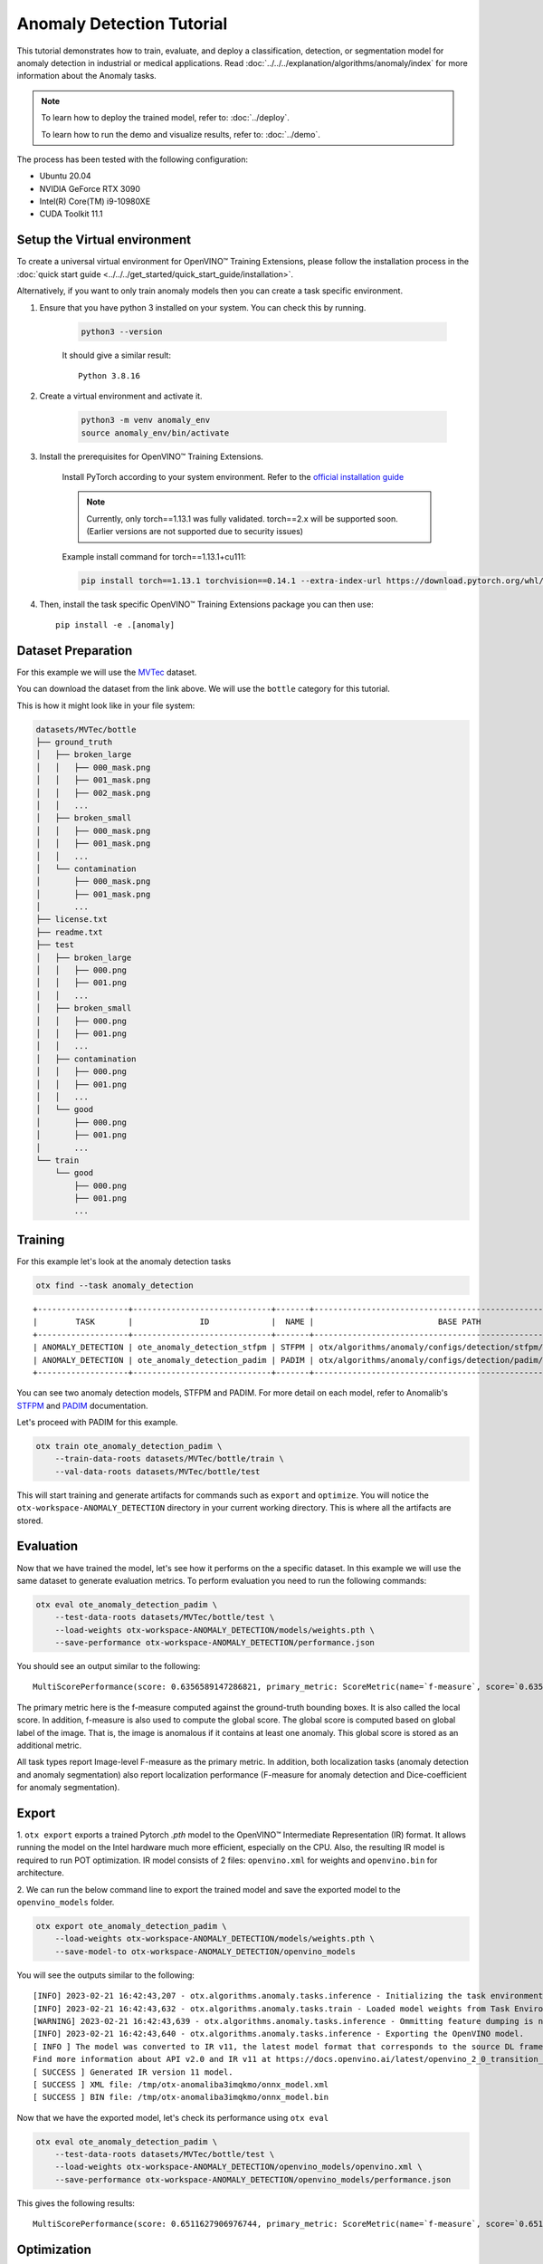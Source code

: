 Anomaly Detection Tutorial
================================

This tutorial demonstrates how to train, evaluate, and deploy a classification, detection, or segmentation model for anomaly detection in industrial or medical applications. Read :doc:`../../../explanation/algorithms/anomaly/index` for more information about the Anomaly tasks.

.. note::

    To learn how to deploy the trained model, refer to: :doc:`../deploy`.

    To learn how to run the demo and visualize results, refer to: :doc:`../demo`.

The process has been tested with the following configuration:

- Ubuntu 20.04
- NVIDIA GeForce RTX 3090
- Intel(R) Core(TM) i9-10980XE
- CUDA Toolkit 11.1


*****************************
Setup the Virtual environment
*****************************

To create a universal virtual environment for OpenVINO™ Training Extensions, please follow the installation process in the :doc:`quick start guide <../../../get_started/quick_start_guide/installation>`. 

Alternatively, if you want to only train anomaly models then you can create a task specific environment.

1. Ensure that you have python 3 installed on your system. You can check this by running.

    .. code-block:: bash

        python3 --version

    It should give a similar result::

        Python 3.8.16

2. Create a virtual environment and activate it.

    .. code-block:: bash

        python3 -m venv anomaly_env
        source anomaly_env/bin/activate

3. Install the prerequisites for OpenVINO™ Training Extensions.

    Install PyTorch according to your system environment. Refer to the `official installation guide <https://pytorch.org/get-started/previous-versions/>`_

    .. note::

        Currently, only torch==1.13.1 was fully validated. torch==2.x will be supported soon. (Earlier versions are not supported due to security issues)

    Example install command for torch==1.13.1+cu111:

    .. code-block::

        pip install torch==1.13.1 torchvision==0.14.1 --extra-index-url https://download.pytorch.org/whl/cu111

4. Then, install the task specific OpenVINO™ Training Extensions package you can then use::

    pip install -e .[anomaly]

**************************
Dataset Preparation
**************************

For this example we will use the `MVTec <https://www.mvtec.com/company/research/datasets/mvtec-ad>`_ dataset.

You can download the dataset from the link above. We will use the ``bottle`` category for this tutorial.

This is how it might look like in your file system:

.. code-block:: bash

    datasets/MVTec/bottle
    ├── ground_truth
    │   ├── broken_large
    │   │   ├── 000_mask.png
    │   │   ├── 001_mask.png
    │   │   ├── 002_mask.png
    │   │   ...
    │   ├── broken_small
    │   │   ├── 000_mask.png
    │   │   ├── 001_mask.png
    │   │   ...
    │   └── contamination
    │       ├── 000_mask.png
    │       ├── 001_mask.png
    │       ...
    ├── license.txt
    ├── readme.txt
    ├── test
    │   ├── broken_large
    │   │   ├── 000.png
    │   │   ├── 001.png
    │   │   ...
    │   ├── broken_small
    │   │   ├── 000.png
    │   │   ├── 001.png
    │   │   ...
    │   ├── contamination
    │   │   ├── 000.png
    │   │   ├── 001.png
    │   │   ...
    │   └── good
    │       ├── 000.png
    │       ├── 001.png
    │       ...
    └── train
        └── good
            ├── 000.png
            ├── 001.png
            ...

***************************
Training
***************************

For this example let's look at the anomaly detection tasks

.. code-block:: bash

    otx find --task anomaly_detection

::

    +-------------------+-----------------------------+-------+--------------------------------------------------------------+
    |        TASK       |              ID             |  NAME |                          BASE PATH                           |
    +-------------------+-----------------------------+-------+--------------------------------------------------------------+
    | ANOMALY_DETECTION | ote_anomaly_detection_stfpm | STFPM | otx/algorithms/anomaly/configs/detection/stfpm/template.yaml |
    | ANOMALY_DETECTION | ote_anomaly_detection_padim | PADIM | otx/algorithms/anomaly/configs/detection/padim/template.yaml |
    +-------------------+-----------------------------+-------+--------------------------------------------------------------+

You can see two anomaly detection models, STFPM and PADIM. For more detail on each model, refer to Anomalib's `STFPM <https://openvinotoolkit.github.io/anomalib/reference_guide/algorithms/stfpm.html>`_ and `PADIM <https://openvinotoolkit.github.io/anomalib/reference_guide/algorithms/padim.html>`_ documentation.

Let's proceed with PADIM for this example. 

.. code-block:: bash

    otx train ote_anomaly_detection_padim \
        --train-data-roots datasets/MVTec/bottle/train \
        --val-data-roots datasets/MVTec/bottle/test

This will start training and generate artifacts for commands such as ``export`` and ``optimize``. You will notice the ``otx-workspace-ANOMALY_DETECTION`` directory in your current working directory. This is where all the artifacts are stored.

**************
Evaluation
**************

Now that we have trained the model, let's see how it performs on the a specific dataset. In this example we will use the same dataset to generate evaluation metrics. To perform evaluation you need to run the following commands:

.. code-block:: bash

    otx eval ote_anomaly_detection_padim \
        --test-data-roots datasets/MVTec/bottle/test \
        --load-weights otx-workspace-ANOMALY_DETECTION/models/weights.pth \
        --save-performance otx-workspace-ANOMALY_DETECTION/performance.json

You should see an output similar to the following::

    MultiScorePerformance(score: 0.6356589147286821, primary_metric: ScoreMetric(name=`f-measure`, score=`0.6356589147286821`), additional_metrics: (1 metrics), dashboard: (2 metric groups))


The primary metric here is the f-measure computed against the ground-truth bounding boxes. It is also called the local score. In addition, f-measure is also used to compute the global score. The global score is computed based on global label of the image. That is, the image is anomalous if it contains at least one anomaly. This global score is stored as an additional metric.

.. note::

All task types report Image-level F-measure as the primary metric. In addition, both localization tasks (anomaly detection and anomaly segmentation) also report localization performance (F-measure for anomaly detection and Dice-coefficient for anomaly segmentation).

******
Export
******

1. ``otx export`` exports a trained Pytorch `.pth` model to the OpenVINO™ Intermediate Representation (IR) format.
It allows running the model on the Intel hardware much more efficient, especially on the CPU. Also, the resulting IR model is required to run POT optimization. IR model consists of 2 files: ``openvino.xml`` for weights and ``openvino.bin`` for architecture.

2. We can run the below command line to export the trained model
and save the exported model to the ``openvino_models`` folder.

.. code-block::

    otx export ote_anomaly_detection_padim \
        --load-weights otx-workspace-ANOMALY_DETECTION/models/weights.pth \
        --save-model-to otx-workspace-ANOMALY_DETECTION/openvino_models

You will see the outputs similar to the following::

    [INFO] 2023-02-21 16:42:43,207 - otx.algorithms.anomaly.tasks.inference - Initializing the task environment.
    [INFO] 2023-02-21 16:42:43,632 - otx.algorithms.anomaly.tasks.train - Loaded model weights from Task Environment
    [WARNING] 2023-02-21 16:42:43,639 - otx.algorithms.anomaly.tasks.inference - Ommitting feature dumping is not implemented.The saliency maps and representation vector outputs will be dumped in the exported model.
    [INFO] 2023-02-21 16:42:43,640 - otx.algorithms.anomaly.tasks.inference - Exporting the OpenVINO model.
    [ INFO ] The model was converted to IR v11, the latest model format that corresponds to the source DL framework input/output format. While IR v11 is backwards compatible with OpenVINO Inference Engine API v1.0, please use API v2.0 (as of 2022.1) to take advantage of the latest improvements in IR v11.
    Find more information about API v2.0 and IR v11 at https://docs.openvino.ai/latest/openvino_2_0_transition_guide.html
    [ SUCCESS ] Generated IR version 11 model.
    [ SUCCESS ] XML file: /tmp/otx-anomaliba3imqkmo/onnx_model.xml
    [ SUCCESS ] BIN file: /tmp/otx-anomaliba3imqkmo/onnx_model.bin

Now that we have the exported model, let's check its performance using ``otx eval``

.. code-block:: bash

    otx eval ote_anomaly_detection_padim \
        --test-data-roots datasets/MVTec/bottle/test \
        --load-weights otx-workspace-ANOMALY_DETECTION/openvino_models/openvino.xml \
        --save-performance otx-workspace-ANOMALY_DETECTION/openvino_models/performance.json

This gives the following results::

    MultiScorePerformance(score: 0.6511627906976744, primary_metric: ScoreMetric(name=`f-measure`, score=`0.6511627906976744`), additional_metrics: (1 metrics), dashboard: (2 metric groups))

************
Optimization
************

Anomaly tasks can be optimized either in POT or NNCF format. For more information refer to the :doc:`optimization explanation <../../../explanation/additional_features/models_optimization>` section.


1. Let's start with POT optimization.

    .. code-block:: bash

        otx optimize ote_anomaly_detection_padim \
            --train-data-roots datasets/MVTec/bottle/train \
            --load-weights otx-workspace-ANOMALY_DETECTION/openvino_models/openvino.xml \
            --save-model-to otx-workspace-ANOMALY_DETECTION/pot_model

    This generates the following files that can be used to run :doc:`otx demo <../demo>`.

    - image_threshold
    - pixel_threshold
    - label_schema.json
    - max
    - min
    - openvino.bin
    - openvino.xml

2. To perform NNCF optimization, pass the torch ``pth`` weights to the ``opitmize`` command.

    .. code-block:: bash

        otx optimize ote_anomaly_detection_padim \
            --train-data-roots datasets/MVTec/bottle/train \
            --load-weights otx-workspace-ANOMALY_DETECTION/models/weights.pth \
            --save-model-to otx-workspace-ANOMALY_DETECTION/nncf_model

    Similar to POT optimization, this generates the following files.

    - image_threshold
    - pixel_threshold
    - label_schema.json
    - max
    - min
    - weights.pth


*******************************
Segmentation and Classification
*******************************

While the above example shows Anomaly Detection, you can also train Anomaly Segmentation and Classification models. To see what tasks are available, you can pass ``anomaly_segmentation`` and ``anomaly_classification`` to ``otx find`` mentioned in the `Training`_ section. You can then use the same commands to train, evaluate, export and optimize the models.

.. note::

    The Segmentation and Detection tasks also require that the ``ground_truth`` masks be present to ensure that the localization metrics are computed correctly.
    The ``ground_truth`` masks are not required for the Classification task.

